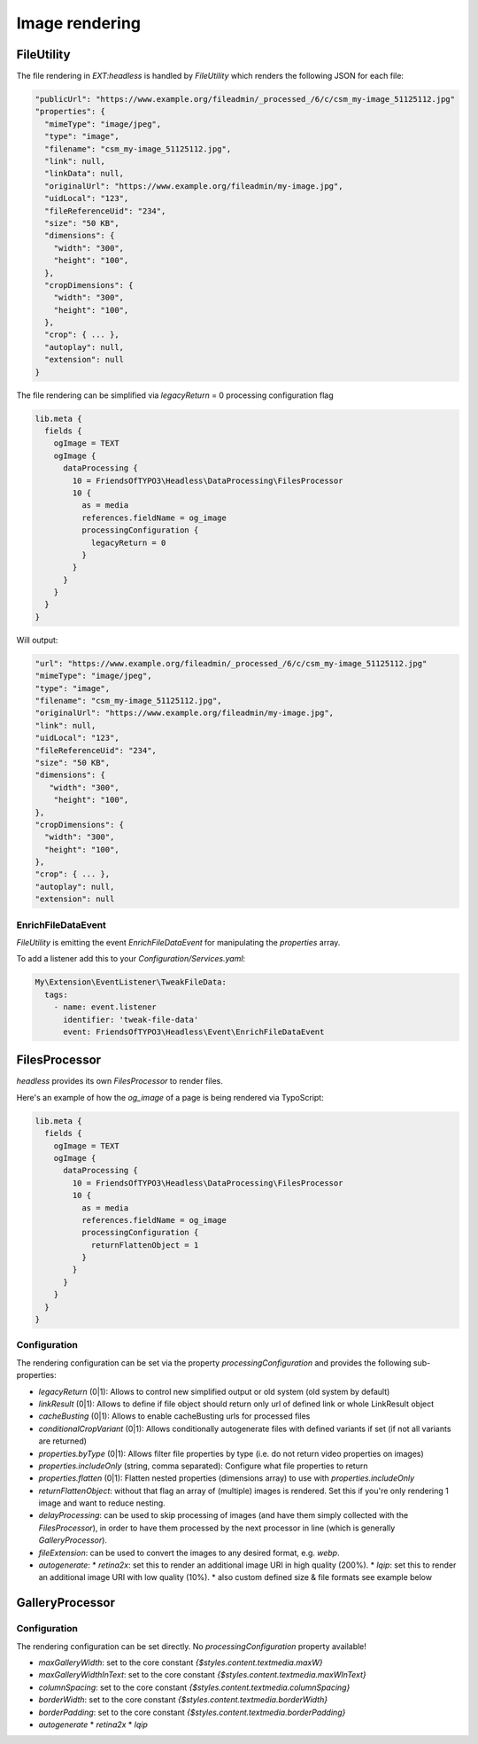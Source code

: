 .. _images:

===================
Image rendering
===================

FileUtility
===========

The file rendering in `EXT:headless` is handled by `FileUtility` which renders the following JSON for each file:

.. code-block:: json

  "publicUrl": "https://www.example.org/fileadmin/_processed_/6/c/csm_my-image_51125112.jpg"
  "properties": {
    "mimeType": "image/jpeg",
    "type": "image",
    "filename": "csm_my-image_51125112.jpg",
    "link": null,
    "linkData": null,
    "originalUrl": "https://www.example.org/fileadmin/my-image.jpg",
    "uidLocal": "123",
    "fileReferenceUid": "234",
    "size": "50 KB",
    "dimensions": {
      "width": "300",
      "height": "100",
    },
    "cropDimensions": {
      "width": "300",
      "height": "100",
    },
    "crop": { ... },
    "autoplay": null,
    "extension": null
  }

The file rendering can be simplified via `legacyReturn` = 0 processing configuration flag

.. code-block:: typoscript

  lib.meta {
    fields {
      ogImage = TEXT
      ogImage {
        dataProcessing {
          10 = FriendsOfTYPO3\Headless\DataProcessing\FilesProcessor
          10 {
            as = media
            references.fieldName = og_image
            processingConfiguration {
              legacyReturn = 0
            }
          }
        }
      }
    }
  }

Will output:

.. code-block:: json

  "url": "https://www.example.org/fileadmin/_processed_/6/c/csm_my-image_51125112.jpg"
  "mimeType": "image/jpeg",
  "type": "image",
  "filename": "csm_my-image_51125112.jpg",
  "originalUrl": "https://www.example.org/fileadmin/my-image.jpg",
  "link": null,
  "uidLocal": "123",
  "fileReferenceUid": "234",
  "size": "50 KB",
  "dimensions": {
     "width": "300",
      "height": "100",
  },
  "cropDimensions": {
    "width": "300",
    "height": "100",
  },
  "crop": { ... },
  "autoplay": null,
  "extension": null

EnrichFileDataEvent
-------------------

`FileUtility` is emitting the event `EnrichFileDataEvent` for manipulating the `properties` array.

To add a listener add this to your `Configuration/Services.yaml`:

.. code-block:: yaml

  My\Extension\EventListener\TweakFileData:
    tags:
      - name: event.listener
        identifier: 'tweak-file-data'
        event: FriendsOfTYPO3\Headless\Event\EnrichFileDataEvent

FilesProcessor
==============

`headless` provides its own `FilesProcessor` to render files.

Here's an example of how the `og_image` of a page is being rendered via TypoScript:

.. code-block:: typoscript

  lib.meta {
    fields {
      ogImage = TEXT
      ogImage {
        dataProcessing {
          10 = FriendsOfTYPO3\Headless\DataProcessing\FilesProcessor
          10 {
            as = media
            references.fieldName = og_image
            processingConfiguration {
              returnFlattenObject = 1
            }
          }
        }
      }
    }
  }

Configuration
-------------

The rendering configuration can be set via the property `processingConfiguration` and provides the following sub-properties:

* `legacyReturn` (0|1): Allows to control new simplified output or old system (old system by default)
* `linkResult` (0|1): Allows to define if file object should return only url of defined link or whole LinkResult object
* `cacheBusting` (0|1): Allows to enable cacheBusting urls for processed files
* `conditionalCropVariant` (0|1): Allows conditionally autogenerate files with defined variants if set (if not all variants are returned)
* `properties.byType` (0|1): Allows filter file properties by type (i.e. do not return video properties on images)
* `properties.includeOnly` (string, comma separated): Configure what file properties to return
* `properties.flatten` (0|1): Flatten nested properties (dimensions array) to use with `properties.includeOnly`
* `returnFlattenObject`: without that flag an array of (multiple) images is rendered. Set this if you're only rendering 1 image and want to reduce nesting.
* `delayProcessing`: can be used to skip processing of images (and have them simply collected with the `FilesProcessor`), in order to have them processed by the next processor in line (which is generally `GalleryProcessor`).
* `fileExtension`: can be used to convert the images to any desired format, e.g. `webp`.
* `autogenerate`:
  * `retina2x`: set this to render an additional image URI in high quality (200%).
  * `lqip`: set this to render an additional image URI with low quality (10%).
  * also custom defined size & file formats see example below

.. code-block:: typoscript
   10 = FriendsOfTYPO3\Headless\DataProcessing\FilesProcessor
   10 {
      ...
      processingConfiguration {
         delayProcessing = 1
      }
   }
   20 = FriendsOfTYPO3\Headless\DataProcessing\GalleryProcessor
   20 {
      ...
      autogenerate {
         retina2x = 1
         customFileWebp {
            fileExtension = webp
            factor = 1.0
         }
         customTinyJpg {
            fileExtension = jpg
            factor = 0.2
         }
      }
   }

.. code-block:: typoscript
   10 = FriendsOfTYPO3\Headless\DataProcessing\FilesProcessor
   10 {
      ...
      processingConfiguration {
         # (1 by default, return new format of file object)
         legacyReturn = 0
         # Return whole LinkResult object instead simple url
         linkResult = 1
         # check if we need to conditionally check if we should generate crop variants
         conditionalCropVariant = 1
         # Generate cacheBusting urls for images and video files
         cacheBusting = 1
         properties {
            # return props by mimeType
            byType = 1
            # return only properties defined below
            includeOnly = alternative,width,height
            # you can also alias fields
            # includeOnly = alternative as alt,width,height
            # with includeOnly you can use option `flatten` to flatten dimensions array
            flatten = 1
         }

      }
   }


GalleryProcessor
================

Configuration
-------------

The rendering configuration can be set directly. No `processingConfiguration` property available!

* `maxGalleryWidth`: set to the core constant `{$styles.content.textmedia.maxW}`
* `maxGalleryWidthInText`: set to the core constant `{$styles.content.textmedia.maxWInText}`
* `columnSpacing`: set to the core constant `{$styles.content.textmedia.columnSpacing}`
* `borderWidth`: set to the core constant `{$styles.content.textmedia.borderWidth}`
* `borderPadding`: set to the core constant `{$styles.content.textmedia.borderPadding}`
* `autogenerate`
  * `retina2x`
  * `lqip`
